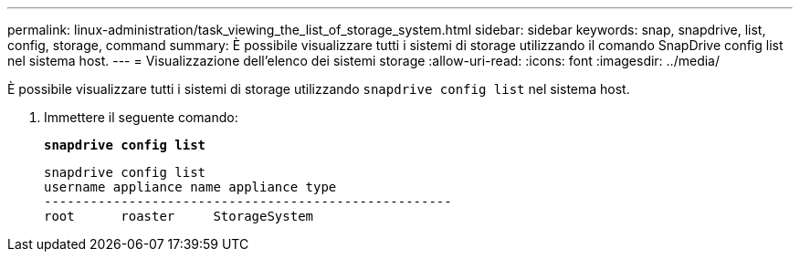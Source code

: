 ---
permalink: linux-administration/task_viewing_the_list_of_storage_system.html 
sidebar: sidebar 
keywords: snap, snapdrive, list, config, storage, command 
summary: È possibile visualizzare tutti i sistemi di storage utilizzando il comando SnapDrive config list nel sistema host. 
---
= Visualizzazione dell'elenco dei sistemi storage
:allow-uri-read: 
:icons: font
:imagesdir: ../media/


[role="lead"]
È possibile visualizzare tutti i sistemi di storage utilizzando `snapdrive config list` nel sistema host.

. Immettere il seguente comando:
+
`*snapdrive config list*`

+
[listing]
----
snapdrive config list
username appliance name appliance type
-----------------------------------------------------
root      roaster     StorageSystem
----

